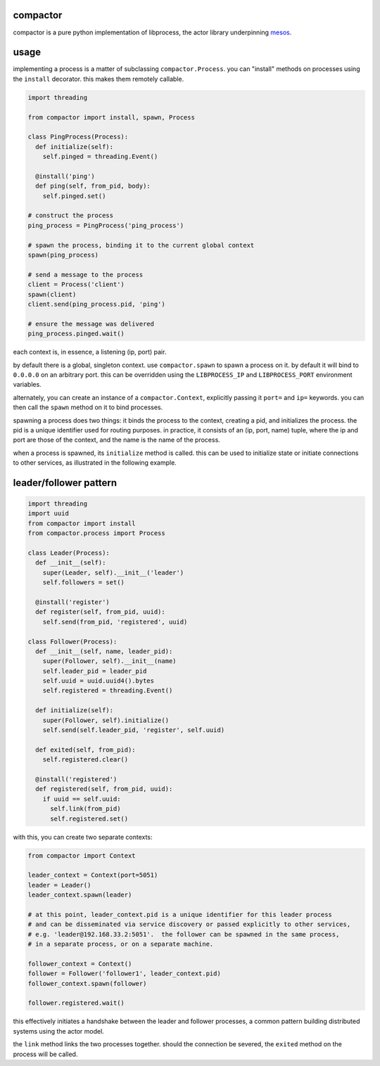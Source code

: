 compactor
=========
.. image:: https://travis-ci.org/wickman/compactor.svg?branch=master
    :target: https://travis-ci.org/wickman/compactor

compactor is a pure python implementation of libprocess, the actor library
underpinning `mesos <https://mesos.apache.org>`_.

usage
=====

implementing a process is a matter of subclassing ``compactor.Process``.
you can "install" methods on processes using the ``install`` decorator.
this makes them remotely callable.

.. code-block:: python

    import threading

    from compactor import install, spawn, Process

    class PingProcess(Process):
      def initialize(self):
        self.pinged = threading.Event()

      @install('ping')
      def ping(self, from_pid, body):
        self.pinged.set()

    # construct the process
    ping_process = PingProcess('ping_process')

    # spawn the process, binding it to the current global context
    spawn(ping_process)

    # send a message to the process
    client = Process('client')
    spawn(client)
    client.send(ping_process.pid, 'ping')

    # ensure the message was delivered
    ping_process.pinged.wait()

each context is, in essence, a listening (ip, port) pair.

by default there is a global, singleton context.  use ``compactor.spawn`` to
spawn a process on it.  by default it will bind to ``0.0.0.0`` on an
arbitrary port.  this can be overridden using the ``LIBPROCESS_IP`` and
``LIBPROCESS_PORT`` environment variables.

alternately, you can create an instance of a ``compactor.Context``,
explicitly passing it ``port=`` and ``ip=`` keywords.  you can then call the
``spawn`` method on it to bind processes.

spawning a process does two things: it binds the process to the context,
creating a pid, and initializes the process.  the pid is a unique identifier
used for routing purposes.  in practice, it consists of an (ip, port, name)
tuple, where the ip and port are those of the context, and the name is the
name of the process.

when a process is spawned, its ``initialize`` method is called.  this can be
used to initialize state or initiate connections to other services, as
illustrated in the following example.

leader/follower pattern
=======================

.. code-block:: python

    import threading
    import uuid
    from compactor import install
    from compactor.process import Process

    class Leader(Process):
      def __init__(self):
        super(Leader, self).__init__('leader')
        self.followers = set()

      @install('register')
      def register(self, from_pid, uuid):
        self.send(from_pid, 'registered', uuid)

    class Follower(Process):
      def __init__(self, name, leader_pid):
        super(Follower, self).__init__(name)
        self.leader_pid = leader_pid
        self.uuid = uuid.uuid4().bytes
        self.registered = threading.Event()

      def initialize(self):
        super(Follower, self).initialize()
        self.send(self.leader_pid, 'register', self.uuid)

      def exited(self, from_pid):
        self.registered.clear()

      @install('registered')
      def registered(self, from_pid, uuid):
        if uuid == self.uuid:
          self.link(from_pid)
          self.registered.set()

with this, you can create two separate contexts:

.. code-block::

    from compactor import Context

    leader_context = Context(port=5051)
    leader = Leader()
    leader_context.spawn(leader)

    # at this point, leader_context.pid is a unique identifier for this leader process
    # and can be disseminated via service discovery or passed explicitly to other services,
    # e.g. 'leader@192.168.33.2:5051'.  the follower can be spawned in the same process,
    # in a separate process, or on a separate machine.

    follower_context = Context()
    follower = Follower('follower1', leader_context.pid)
    follower_context.spawn(follower)

    follower.registered.wait()

this effectively initiates a handshake between the leader and follower processes, a common
pattern building distributed systems using the actor model.

the ``link`` method links the two processes together.  should the connection be severed,
the ``exited`` method on the process will be called.
